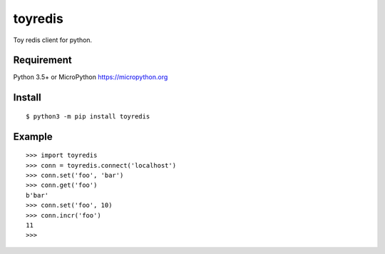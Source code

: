 ==========
toyredis
==========

Toy redis client for python.

Requirement
------------

Python 3.5+ or MicroPython https://micropython.org

Install
----------

::

   $ python3 -m pip install toyredis

Example
--------------

::

   >>> import toyredis
   >>> conn = toyredis.connect('localhost')
   >>> conn.set('foo', 'bar')
   >>> conn.get('foo')
   b'bar'
   >>> conn.set('foo', 10)
   >>> conn.incr('foo')
   11
   >>>
